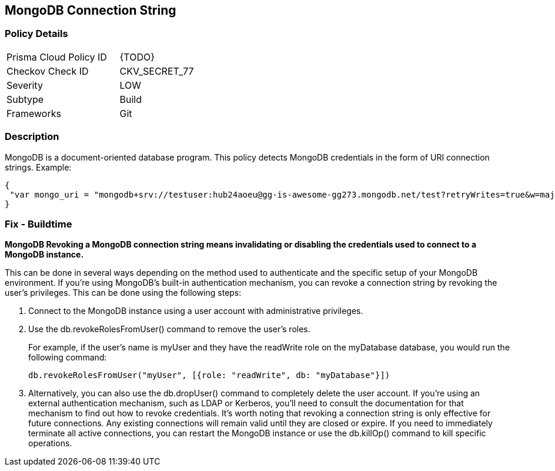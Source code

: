 == MongoDB Connection String

=== Policy Details 

[width=45%]
[cols="1,1"]
|=== 
|Prisma Cloud Policy ID 
| {TODO}

|Checkov Check ID 
|CKV_SECRET_77

|Severity
|LOW

|Subtype
|Build

|Frameworks
|Git

|=== 


=== Description

MongoDB is a document-oriented database program.
This policy detects MongoDB credentials in the form of URI connection strings.
Example:


[source,text]
----
{
 "var mongo_uri = "mongodb+srv://testuser:hub24aoeu@gg-is-awesome-gg273.mongodb.net/test?retryWrites=true&w=majority"",
}
----


=== Fix - Buildtime


*MongoDB Revoking a MongoDB connection string means invalidating or disabling the credentials used to connect to a MongoDB instance.* 


This can be done in several ways depending on the method used to authenticate and the specific setup of your MongoDB environment.
If you're using MongoDB's built-in authentication mechanism, you can revoke a connection string by revoking the user's privileges.
This can be done using the following steps:

. Connect to the MongoDB instance using a user account with administrative privileges.

. Use the db.revokeRolesFromUser() command to remove the user's roles.
+
For example, if the user's name is myUser and they have the readWrite role on the myDatabase database, you would run the following command:
+
[,php]
----
db.revokeRolesFromUser("myUser", [{role: "readWrite", db: "myDatabase"}])
----

. Alternatively, you can also use the db.dropUser() command to completely delete the user account.
If you're using an external authentication mechanism, such as LDAP or Kerberos, you'll need to consult the documentation for that mechanism to find out how to revoke credentials.
It's worth noting that revoking a connection string is only effective for future connections.
Any existing connections will remain valid until they are closed or expire.
If you need to immediately terminate all active connections, you can restart the MongoDB instance or use the db.killOp() command to kill specific operations.
